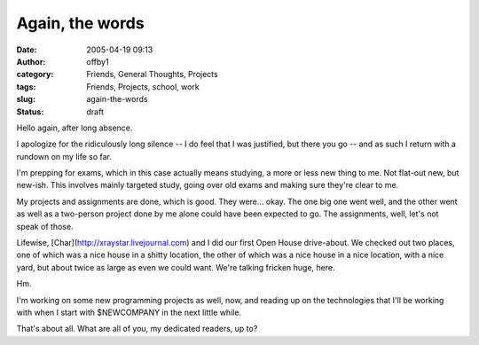 Again, the words
################
:date: 2005-04-19 09:13
:author: offby1
:category: Friends, General Thoughts, Projects
:tags: Friends, Projects, school, work
:slug: again-the-words
:status: draft

Hello again, after long absence.

I apologize for the ridiculously long silence -- I do feel that I was
justified, but there you go -- and as such I return with a rundown on my
life so far.

I'm prepping for exams, which in this case actually means studying, a
more or less new thing to me. Not flat-out new, but new-ish. This
involves mainly targeted study, going over old exams and making sure
they're clear to me.

My projects and assignments are done, which is good. They were... okay.
The one big one went well, and the other went as well as a two-person
project done by me alone could have been expected to go. The
assignments, well, let's not speak of those.

Lifewise, [Char](http://xraystar.livejournal.com) and I did our first
Open House drive-about. We checked out two places, one of which was a
nice house in a shitty location, the other of which was a nice house in
a nice location, with a nice yard, but about twice as large as even we
could want. We're talking fricken huge, here.

Hm.

I'm working on some new programming projects as well, now, and reading
up on the technologies that I'll be working with when I start with
$NEWCOMPANY in the next little while.

That's about all. What are all of you, my dedicated readers, up to?

